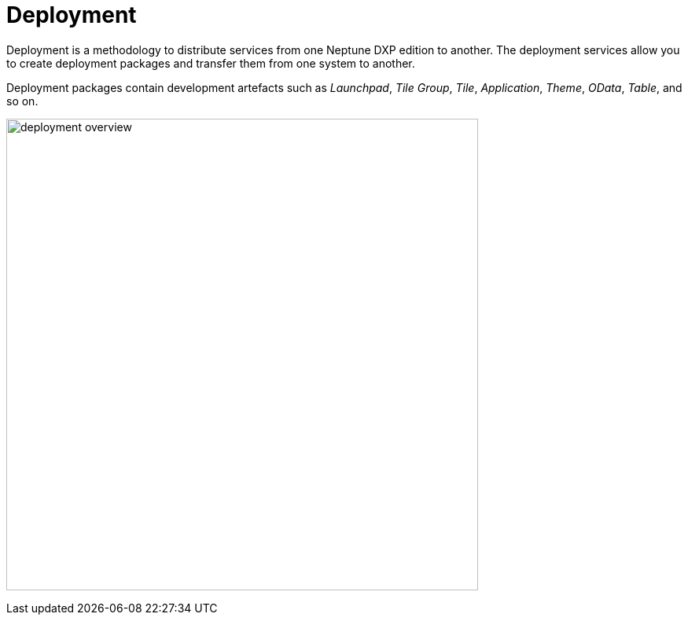 = Deployment

Deployment is a methodology to distribute services from one Neptune DXP edition to another.
//Sentence sounds too complicated. Better: "Deployment is a method of distributing services from one Neptune DXP edition to another."
//"Services" or "Packages"?
The deployment services allow you to create deployment packages and transfer them from one system to another.
//Explain better what happened in what step of the deployment process.

Deployment packages contain development artefacts such as _Launchpad_, _Tile Group_, _Tile_, _Application_, _Theme_, _OData_, _Table_, and so on.
//Artifacts are created using these services, the services are not the artifacts
//Typo: Artefacts

image:deployment-overview.png[,600]

//I would list all the deployment topics here in a "related topics" section

